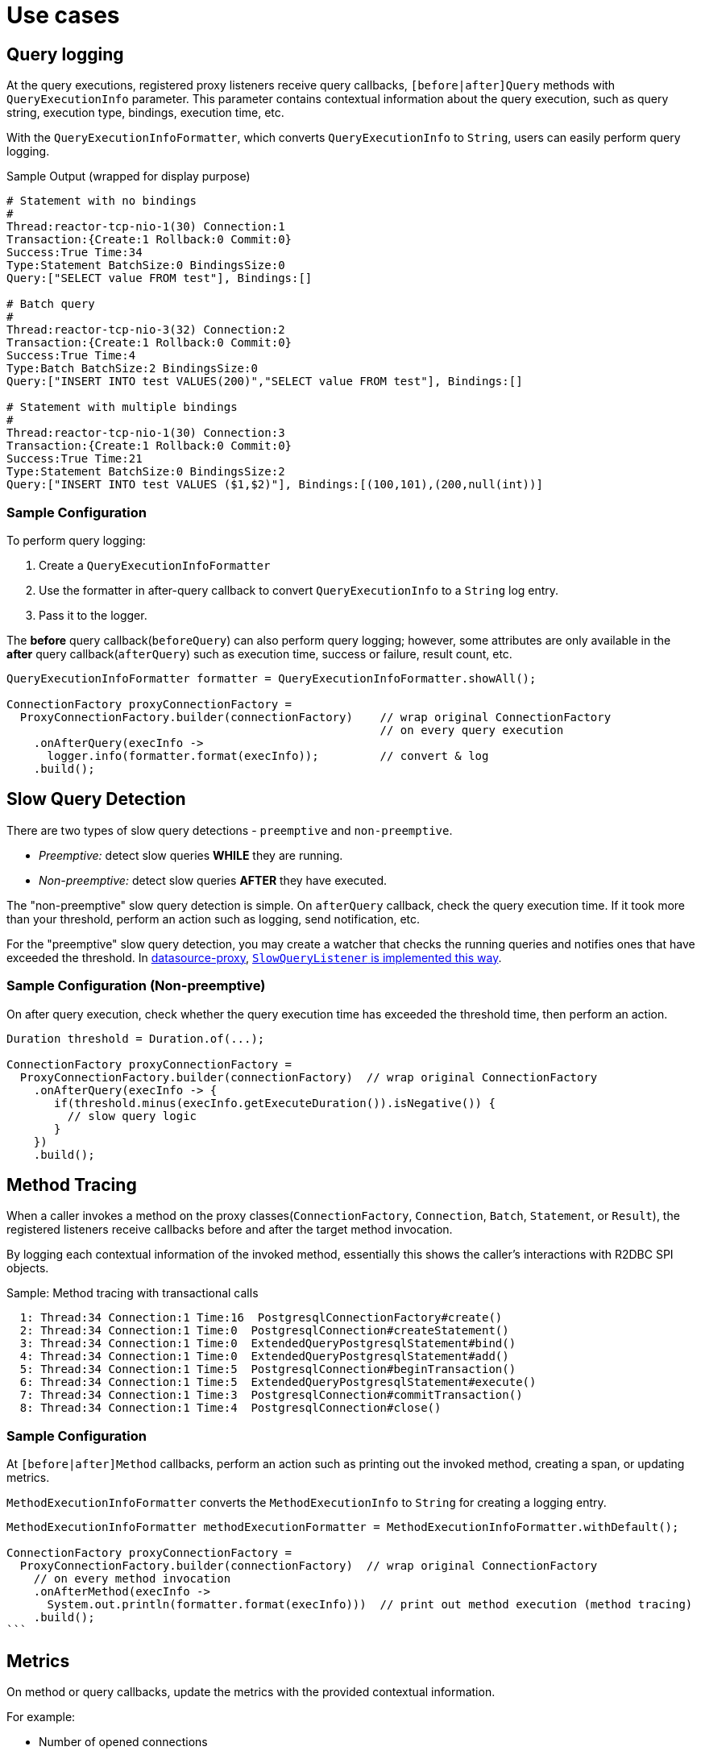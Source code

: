 [[use-cases]]
= Use cases
:datasource-proxy: https://github.com/ttddyy/datasource-proxy:
:slow-query-doc: https://ttddyy.github.io/datasource-proxy/docs/current/user-guide/#_slow_query_logging_listener
:r2dbc-proxy-samples: https://github.com/ttddyy/r2dbc-proxy-examples
:TracingExecutionListener: https://github.com/ttddyy/r2dbc-proxy-examples/blob/master/listener-example/src/main/java/io/r2dbc/examples/TracingExecutionListener.java
:MetricsExecutionListener: https://github.com/ttddyy/r2dbc-proxy-examples/blob/master/listener-example/src/main/java/io/r2dbc/examples/MetricsExecutionListener.java

[[use-cases_query-logging]]
== Query logging

At the query executions, registered proxy listeners receive query callbacks,
`[before|after]Query` methods with `QueryExecutionInfo` parameter.
This parameter contains contextual information about the query execution, such as query string, execution type, bindings, execution time, etc.

With the `QueryExecutionInfoFormatter`, which converts `QueryExecutionInfo` to `String`, users can easily
perform query logging.

.Sample Output (wrapped for display purpose)
[source,sql]
----
# Statement with no bindings
#
Thread:reactor-tcp-nio-1(30) Connection:1
Transaction:{Create:1 Rollback:0 Commit:0}
Success:True Time:34
Type:Statement BatchSize:0 BindingsSize:0
Query:["SELECT value FROM test"], Bindings:[]

# Batch query
#
Thread:reactor-tcp-nio-3(32) Connection:2
Transaction:{Create:1 Rollback:0 Commit:0}
Success:True Time:4
Type:Batch BatchSize:2 BindingsSize:0
Query:["INSERT INTO test VALUES(200)","SELECT value FROM test"], Bindings:[]

# Statement with multiple bindings
#
Thread:reactor-tcp-nio-1(30) Connection:3
Transaction:{Create:1 Rollback:0 Commit:0}
Success:True Time:21
Type:Statement BatchSize:0 BindingsSize:2
Query:["INSERT INTO test VALUES ($1,$2)"], Bindings:[(100,101),(200,null(int))]
----

[[use-cases_query-logging_sample-configuration]]
=== Sample Configuration

To perform query logging:

. Create a `QueryExecutionInfoFormatter`
. Use the formatter in after-query callback to convert `QueryExecutionInfo` to a `String` log entry.
. Pass it to the logger.

The **before** query callback(`beforeQuery`) can also perform query logging; however, some attributes are only
available in the **after** query callback(`afterQuery`) such as execution time, success or failure,
result count, etc.

[source,java]
----
QueryExecutionInfoFormatter formatter = QueryExecutionInfoFormatter.showAll();

ConnectionFactory proxyConnectionFactory =
  ProxyConnectionFactory.builder(connectionFactory)    // wrap original ConnectionFactory
                                                       // on every query execution
    .onAfterQuery(execInfo ->
      logger.info(formatter.format(execInfo));         // convert & log
    .build();
----


[[use-cases_slow-query-detection]]
== Slow Query Detection

There are two types of slow query detections - `preemptive` and `non-preemptive`.

- _Preemptive:_ detect slow queries *WHILE* they are running.
- _Non-preemptive:_ detect slow queries *AFTER* they have executed.

The "non-preemptive" slow query detection is simple. On `afterQuery` callback, check the query execution time.
If it took more than your threshold, perform an action such as logging, send notification, etc.

For the "preemptive" slow query detection, you may create a watcher that checks the running queries and notifies
ones that have exceeded the threshold.
In {datasource-proxy}[datasource-proxy], {slow-query-doc}[`SlowQueryListener` is implemented this way].

[[use-cases_slow-query-detection_sample-configuration]]
=== Sample Configuration (Non-preemptive)

On after query execution, check whether the query execution time has exceeded the threshold
time, then perform an action.

[source,java]
----
Duration threshold = Duration.of(...);

ConnectionFactory proxyConnectionFactory =
  ProxyConnectionFactory.builder(connectionFactory)  // wrap original ConnectionFactory
    .onAfterQuery(execInfo -> {
       if(threshold.minus(execInfo.getExecuteDuration()).isNegative()) {
         // slow query logic
       }
    })
    .build();
----


[[use-cases_method-tracing]]
== Method Tracing

When a caller invokes a method on the proxy classes(`ConnectionFactory`, `Connection`, `Batch`, `Statement`, or `Result`),
the registered listeners receive callbacks before and after the target method invocation.

By logging each contextual information of the invoked method, essentially this shows the caller's interactions
with R2DBC SPI objects.

.Sample: Method tracing with transactional calls
[source,sql]
----
  1: Thread:34 Connection:1 Time:16  PostgresqlConnectionFactory#create()
  2: Thread:34 Connection:1 Time:0  PostgresqlConnection#createStatement()
  3: Thread:34 Connection:1 Time:0  ExtendedQueryPostgresqlStatement#bind()
  4: Thread:34 Connection:1 Time:0  ExtendedQueryPostgresqlStatement#add()
  5: Thread:34 Connection:1 Time:5  PostgresqlConnection#beginTransaction()
  6: Thread:34 Connection:1 Time:5  ExtendedQueryPostgresqlStatement#execute()
  7: Thread:34 Connection:1 Time:3  PostgresqlConnection#commitTransaction()
  8: Thread:34 Connection:1 Time:4  PostgresqlConnection#close()
----

[[use-cases_sample-configuration]]
=== Sample Configuration

At `[before|after]Method` callbacks, perform an action such as printing out the invoked method,
creating a span, or updating metrics.

`MethodExecutionInfoFormatter` converts the `MethodExecutionInfo` to `String` for creating a logging entry.

[source,java]
----
MethodExecutionInfoFormatter methodExecutionFormatter = MethodExecutionInfoFormatter.withDefault();

ConnectionFactory proxyConnectionFactory =
  ProxyConnectionFactory.builder(connectionFactory)  // wrap original ConnectionFactory
    // on every method invocation
    .onAfterMethod(execInfo ->
      System.out.println(formatter.format(execInfo)))  // print out method execution (method tracing)
    .build();
```
----

[[use-cases_metrics]]
== Metrics

On method or query callbacks, update the metrics with the provided contextual information.

For example:

- Number of opened connections
- Number of rollbacks
- Method execution time
- Number of queries
- Type of query (SELECT, DELETE, ...)
- Query execution time
- etc.

[[use-cases_metrics_sample-implementation]]
=== Sample Implementation

This sample {MetricsExecutionListener}[MetricsExecutionListener] implementation populates following metrics:

- Time took to create a connection
- Commit and rollback counts
- Executed query count
- Slow query count

In addition, this listener logs slow queries.

.Connection metrics on JMX
image::images/metrics-jmx-connection.png[Connection JMX]

.Query metrics on JMX
image::images/metrics-jmx-query.png[Query JMX]

.Transaction metrics on Spring Boot actuator(`/actuator/metrics/r2dbc.transaction`)
image::images/metrics-actuator-connection.png[Transaction Actuator]


[[use-cases_distributed-tracing]]
== Distributed Tracing

Construct tracing spans in appropriate callbacks.

[[use-cases_distributed-tracing_sample-implementation]]
=== Sample implementation

This sample {TracingExecutionListener}[TracingExecutionListener] implementation creates spans.

.Tracing
image::images/zipkin-tracing-rollback.png[Tracing]

.Connection Span
image::images/zipkin-span-connection.png[Connection Span]

.Query Span
image::images/zipkin-span-batch-query.png[Query Span]

[[use-cases_assertion-verification]]
== Assertion/Verification

By inspecting invoked methods and/or executed queries, you can verify whether the logic you inspect has performed
as expected.

For example, by keeping track of connection open/close method calls, connection leaks can be
detected or verified.

Another example is to check the group of queries is executed on the same connection.
This verifies the premise of the transaction - same connection needs to perform the queries in
order for them to be in the same transaction.


[[use-cases_own-action]]
== Own Action (Custom Listener)

Users can write own callback logic that performs any actions, such as audit logging, sending
notifications, calling external system, etc.

[[use-cases_own-action_implementing-custom-listener]]
=== Implementing custom listener

In order to create a custom listener, simply implement `ProxyExecutionListener` or `ProxyMethodExecutionListener`
interface.

[source,java]
----
static class MyListener implements ProxyMethodExecutionListener {
	@Override
	public void afterCreateOnConnectionFactory(MethodExecutionInfo methodExecutionInfo) {
		System.out.println("connection created");
	}
}
----

